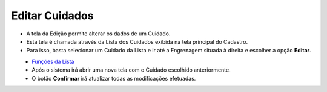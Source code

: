 Editar Cuidados
###############
- A tela da Edição permite alterar os dados de um Cuidado.

- Esta tela é chamada através da Lista dos Cuidados exibida na tela principal do Cadastro.
- Para isso, basta selecionar um Cuidado da Lista e ir até a Engrenagem situada à direita e escolher a opção **Editar**.

|imagem6|
   - `Funções da Lista <lista_cuidados.html#section>`__
   - Após o sistema irá abrir uma nova tela com o Cuidado escolhido anteriormente.   

|imagem7|
   - O botão **Confirmar** irá atualizar todas as modificações efetuadas.

.. |imagem6| image:: imagens/Cuidados_6.png

.. |imagem7| image:: imagens/Cuidados_7.png
